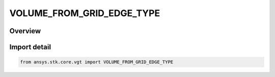 VOLUME_FROM_GRID_EDGE_TYPE
==========================

.. py:class:: ansys.stk.core.vgt.VOLUME_FROM_GRID_EDGE_TYPE

   IntEnum


.. py:currentmodule:: VOLUME_FROM_GRID_EDGE_TYPE

Overview
--------

.. tab-set::

    .. tab-item:: Members
        
        .. list-table::
            :header-rows: 0
            :widths: auto

            * - :py:attr:`~MASK_POINTS`
              - Spatial condition over time from grid edge type mask points.

            * - :py:attr:`~MASK_VOXELS`
              - Spatial condition over time from grid edge type mask voxels.


Import detail
-------------

.. code-block:: python

    from ansys.stk.core.vgt import VOLUME_FROM_GRID_EDGE_TYPE


